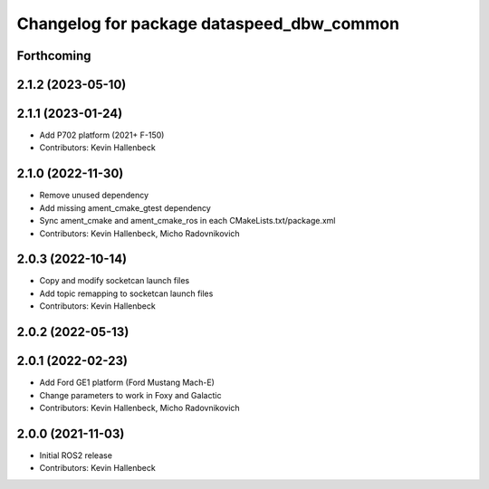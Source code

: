 ^^^^^^^^^^^^^^^^^^^^^^^^^^^^^^^^^^^^^^^^^^
Changelog for package dataspeed_dbw_common
^^^^^^^^^^^^^^^^^^^^^^^^^^^^^^^^^^^^^^^^^^

Forthcoming
-----------

2.1.2 (2023-05-10)
------------------

2.1.1 (2023-01-24)
------------------
* Add P702 platform (2021+ F-150)
* Contributors: Kevin Hallenbeck

2.1.0 (2022-11-30)
------------------
* Remove unused dependency
* Add missing ament_cmake_gtest dependency
* Sync ament_cmake and ament_cmake_ros in each CMakeLists.txt/package.xml
* Contributors: Kevin Hallenbeck, Micho Radovnikovich

2.0.3 (2022-10-14)
------------------
* Copy and modify socketcan launch files
* Add topic remapping to socketcan launch files
* Contributors: Kevin Hallenbeck

2.0.2 (2022-05-13)
------------------

2.0.1 (2022-02-23)
------------------
* Add Ford GE1 platform (Ford Mustang Mach-E)
* Change parameters to work in Foxy and Galactic
* Contributors: Kevin Hallenbeck, Micho Radovnikovich

2.0.0 (2021-11-03)
------------------
* Initial ROS2 release
* Contributors: Kevin Hallenbeck
